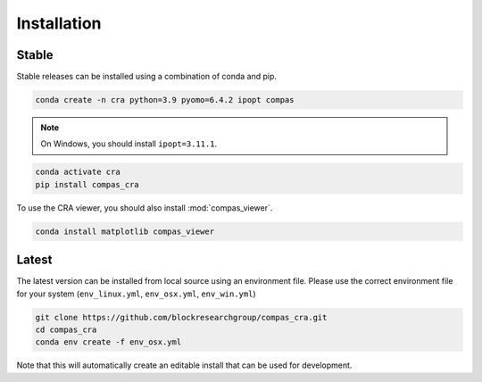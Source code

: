 .. _Installation:

********************************************************************************
Installation
********************************************************************************

Stable
======

Stable releases can be installed using a combination of conda and pip.

.. code-block:: bash

    conda create -n cra python=3.9 pyomo=6.4.2 ipopt compas

.. note::

    On Windows, you should install ``ipopt=3.11.1``.

.. code-block:: bash

    conda activate cra
    pip install compas_cra

To use the CRA viewer, you should also install :mod:`compas_viewer`.

.. code-block:: bash

    conda install matplotlib compas_viewer


Latest
======

The latest version can be installed from local source using an environment file.
Please use the correct environment file for your system
(``env_linux.yml``, ``env_osx.yml``, ``env_win.yml``)

.. code-block:: bash

    git clone https://github.com/blockresearchgroup/compas_cra.git
    cd compas_cra
    conda env create -f env_osx.yml

Note that this will automatically create an editable install that can be used for development.
